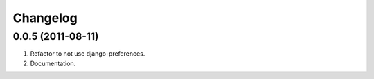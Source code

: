 Changelog
=========

0.0.5 (2011-08-11)
------------------
#. Refactor to not use django-preferences.
#. Documentation.

